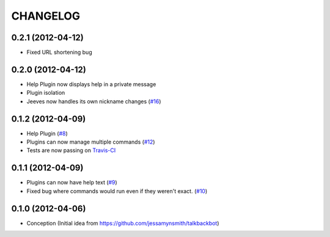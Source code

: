 CHANGELOG
---------

0.2.1 (2012-04-12)
++++++++++++++++++

* Fixed URL shortening bug

0.2.0 (2012-04-12)
++++++++++++++++++

* Help Plugin now displays help in a private message
* Plugin isolation
* Jeeves now handles its own nickname changes (`#16 <https://github.com/silent1mezzo/jeeves-framework/issues/16>`_)

0.1.2 (2012-04-09)
++++++++++++++++++

* Help Plugin (`#8 <https://github.com/silent1mezzo/jeeves-framework/issues/8>`_)
* Plugins can now manage multiple commands (`#12 <https://github.com/silent1mezzo/jeeves-framework/issues/12>`_)
* Tests are now passing on `Travis-CI <http://travis-ci.org/#!/silent1mezzo/jeeves-framework>`_

0.1.1 (2012-04-09)
++++++++++++++++++

* Plugins can now have help text (`#9 <https://github.com/silent1mezzo/jeeves-framework/issues/9>`_)
* Fixed bug where commands would run even if they weren't exact. (`#10 <https://github.com/silent1mezzo/jeeves-framework/issues/10>`_)

0.1.0 (2012-04-06)
++++++++++++++++++

* Conception (Initial idea from https://github.com/jessamynsmith/talkbackbot)
